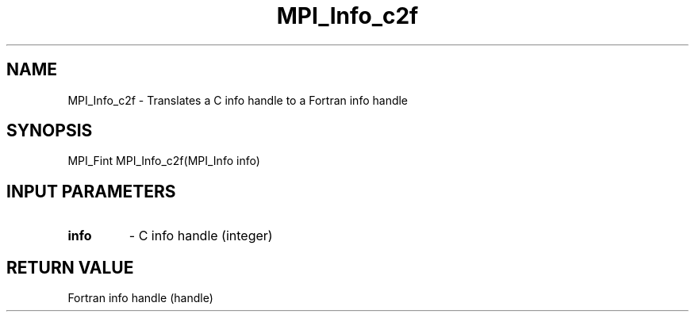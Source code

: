 .TH MPI_Info_c2f 3 "6/1/1998" " " "MPI-2"
.SH NAME
MPI_Info_c2f \-  Translates a C info handle to a Fortran info handle 
.SH SYNOPSIS
.nf
MPI_Fint MPI_Info_c2f(MPI_Info info)
.fi
.SH INPUT PARAMETERS
.PD 0
.TP
.B info 
- C info handle (integer)
.PD 1

.SH RETURN VALUE
Fortran info handle (handle)
